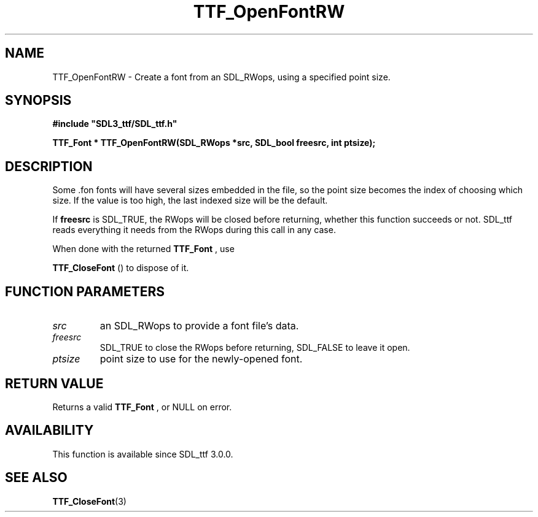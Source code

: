 .\" This manpage content is licensed under Creative Commons
.\"  Attribution 4.0 International (CC BY 4.0)
.\"   https://creativecommons.org/licenses/by/4.0/
.\" This manpage was generated from SDL_ttf's wiki page for TTF_OpenFontRW:
.\"   https://wiki.libsdl.org/SDL_ttf/TTF_OpenFontRW
.\" Generated with SDL/build-scripts/wikiheaders.pl
.\" Please report issues in this manpage's content at:
.\"   https://github.com/libsdl-org/sdlwiki/issues/new
.\" Please report issues in the generation of this manpage from the wiki at:
.\"   https://github.com/libsdl-org/SDL/issues/new?title=Misgenerated%20manpage%20for%20TTF_OpenFontRW
.\" SDL_ttf can be found at https://libsdl.org/projects/SDL_ttf
.de URL
\$2 \(laURL: \$1 \(ra\$3
..
.if \n[.g] .mso www.tmac
.TH TTF_OpenFontRW 3 "SDL_ttf 3.0.0" "SDL_ttf" "SDL_ttf3 FUNCTIONS"
.SH NAME
TTF_OpenFontRW \- Create a font from an SDL_RWops, using a specified point size\[char46]
.SH SYNOPSIS
.nf
.B #include \(dqSDL3_ttf/SDL_ttf.h\(dq
.PP
.BI "TTF_Font * TTF_OpenFontRW(SDL_RWops *src, SDL_bool freesrc, int ptsize);
.fi
.SH DESCRIPTION
Some \[char46]fon fonts will have several sizes embedded in the file, so the point
size becomes the index of choosing which size\[char46] If the value is too high,
the last indexed size will be the default\[char46]

If
.BR freesrc
is SDL_TRUE, the RWops will be closed before returning,
whether this function succeeds or not\[char46] SDL_ttf reads everything it needs
from the RWops during this call in any case\[char46]

When done with the returned 
.BR TTF_Font
, use

.BR TTF_CloseFont
() to dispose of it\[char46]

.SH FUNCTION PARAMETERS
.TP
.I src
an SDL_RWops to provide a font file's data\[char46]
.TP
.I freesrc
SDL_TRUE to close the RWops before returning, SDL_FALSE to leave it open\[char46]
.TP
.I ptsize
point size to use for the newly-opened font\[char46]
.SH RETURN VALUE
Returns a valid 
.BR TTF_Font
, or NULL on error\[char46]

.SH AVAILABILITY
This function is available since SDL_ttf 3\[char46]0\[char46]0\[char46]

.SH SEE ALSO
.BR TTF_CloseFont (3)
